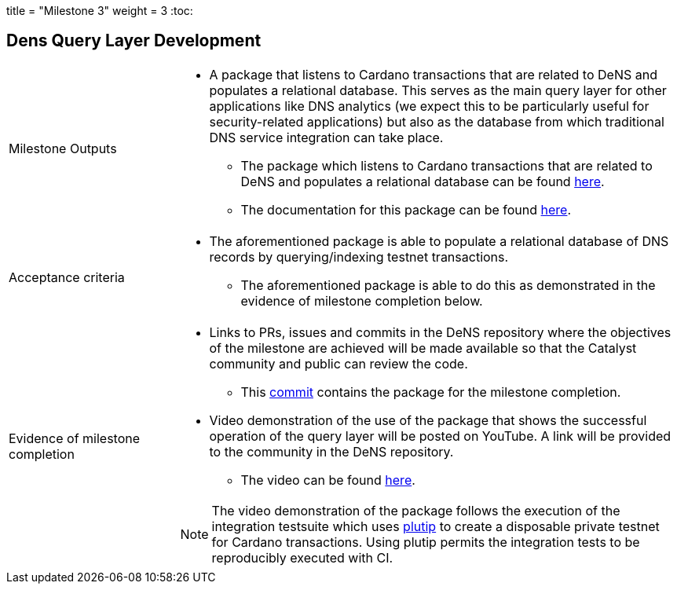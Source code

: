 +++
title = "Milestone 3"
weight = 3
+++
:toc:

== Dens Query Layer Development
[cols="1,3a"]
|===

// Milestone outputs
^|Milestone Outputs
|

* A package that listens to Cardano transactions that are related to DeNS and populates a relational database. 
This serves as the main query layer for other applications like DNS analytics (we expect this to be particularly useful for security-related applications) but also as the database from which traditional DNS service integration can take place.

** The package which listens to Cardano transactions that are related to DeNS and populates a relational database can be found https://github.com/mlabs-haskell/DeNS/tree/main/dens-query[here].
** The documentation for this package can be found https://www.example.com[here].

// Acceptance criteria

^|Acceptance criteria
|

* The aforementioned package is able to populate a relational database of DNS records by querying/indexing testnet transactions. 

** The aforementioned package is able to do this as demonstrated in the evidence of milestone completion below.

// Evidence of milestone completion
^|Evidence of milestone completion
|
* Links to PRs, issues and commits in the DeNS repository where the objectives of the milestone are achieved will be made available so that the Catalyst community and public can review the code.

** This https://www.example.com[commit] contains the package for the milestone completion.

* Video demonstration of the use of the package that shows the successful operation of the query layer will be posted on YouTube. A link will be provided to the community in the DeNS repository.

** The video can be found https://www.example.com[here].

[NOTE]
====
The video demonstration of the package follows the execution of the integration testsuite which uses https://github.com/mlabs-haskell/plutip[plutip] to create a disposable private testnet for Cardano transactions. 
Using plutip permits the integration tests to be reproducibly executed with CI.
====


|===
